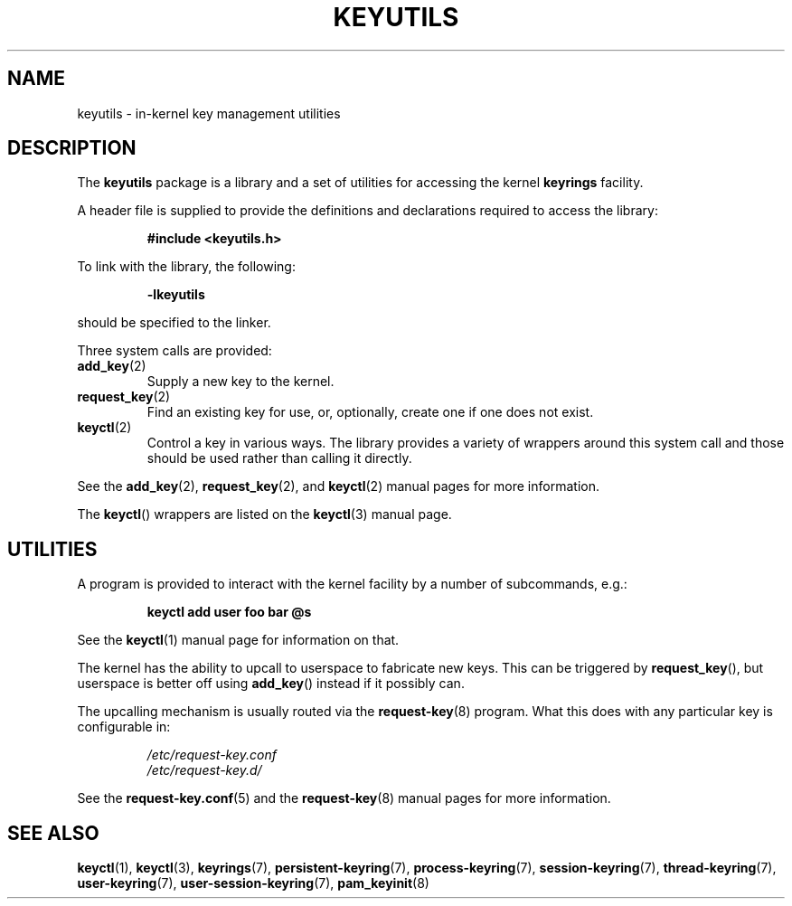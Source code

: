 .\"
.\" Copyright (C) 2014 Red Hat, Inc. All Rights Reserved.
.\" Written by David Howells (dhowells@redhat.com)
.\"
.\" This program is free software; you can redistribute it and/or
.\" modify it under the terms of the GNU General Public Licence
.\" as published by the Free Software Foundation; either version
.\" 2 of the Licence, or (at your option) any later version.
.\"
.TH KEYUTILS 7 "21 Feb 2014" Linux "Kernel key management"
.\"""""""""""""""""""""""""""""""""""""""""""""""""""""""""""""""""""""""""""""
.SH NAME
keyutils \- in-kernel key management utilities
.\"""""""""""""""""""""""""""""""""""""""""""""""""""""""""""""""""""""""""""""
.SH DESCRIPTION
The
.B keyutils
package is a library and a set of utilities for accessing the kernel
\fBkeyrings\fP facility.
.P
A header file is supplied to provide the definitions and declarations required
to access the library:
.P
.RS
.B #include <keyutils.h>
.RE
.P
To link with the library, the following:
.P
.RS
.B \-lkeyutils
.RE
.P
should be specified to the linker.
.P
Three system calls are provided:
.TP
.BR add_key (2)
Supply a new key to the kernel.
.TP
.BR request_key (2)
Find an existing key for use, or, optionally, create one if one does not exist.
.TP
.BR keyctl (2)
Control a key in various ways.  The library provides a variety of wrappers
around this system call and those should be used rather than calling it
directly.
.P
See the
.BR add_key (2),
.BR request_key (2),
and
.BR keyctl (2)
manual pages for more information.
.P
The \fBkeyctl\fP() wrappers are listed on the
.BR keyctl (3)
manual page.
.\"""""""""""""""""""""""""""""""""""""""""""""""""""""""""""""""""""""""""""""
.SH UTILITIES
.P
A program is provided to interact with the kernel facility by a number of
subcommands, e.g.:
.P
.RS
.B keyctl add user foo bar @s
.RE
.P
See the
.BR keyctl (1)
manual page for information on that.
.P
The kernel has the ability to upcall to userspace to fabricate new keys.  This
can be triggered by \fBrequest_key\fP(), but userspace is better off using
\fBadd_key\fP() instead if it possibly can.
.P
The upcalling mechanism is usually routed via the
.BR request\-key (8)
program.  What this does with any particular key is configurable in:
.P
.RS
.I /etc/request\-key.conf
.br
.I /etc/request\-key.d/
.RE
.P
See the
.BR request\-key.conf (5)
and the
.BR request\-key (8)
manual pages for more information.
.\"""""""""""""""""""""""""""""""""""""""""""""""""""""""""""""""""""""""""""""
.SH SEE ALSO
.ad l
.nh
.BR keyctl (1),
.BR keyctl (3),
.BR keyrings (7),
.BR persistent\-keyring (7),
.BR process\-keyring (7),
.BR session\-keyring (7),
.BR thread\-keyring (7),
.BR user\-keyring (7),
.BR user\-session\-keyring (7),
.BR pam_keyinit (8)
